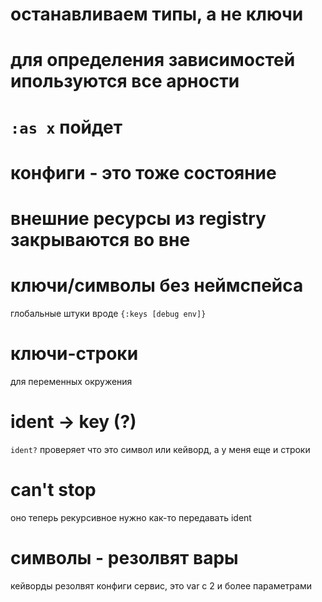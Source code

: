 * останавливаем типы, а не ключи
*  для определения зависимостей ипользуются все арности
* ~:as x~ пойдет
* конфиги - это тоже состояние
* внешние ресурсы из registry закрываются во вне
* ключи/символы без неймспейса
  глобальные штуки вроде ~{:keys [debug env]}~
* ключи-строки
  для переменных окружения
* ident -> key (?)
  ~ident?~  проверяет что это символ или кейворд, а у меня еще и строки
* can't stop
  оно теперь рекурсивное
  нужно как-то передавать ident
* символы - резолвят вары
  кейворды резолвят конфиги
  сервис, это var с 2 и более параметрами
